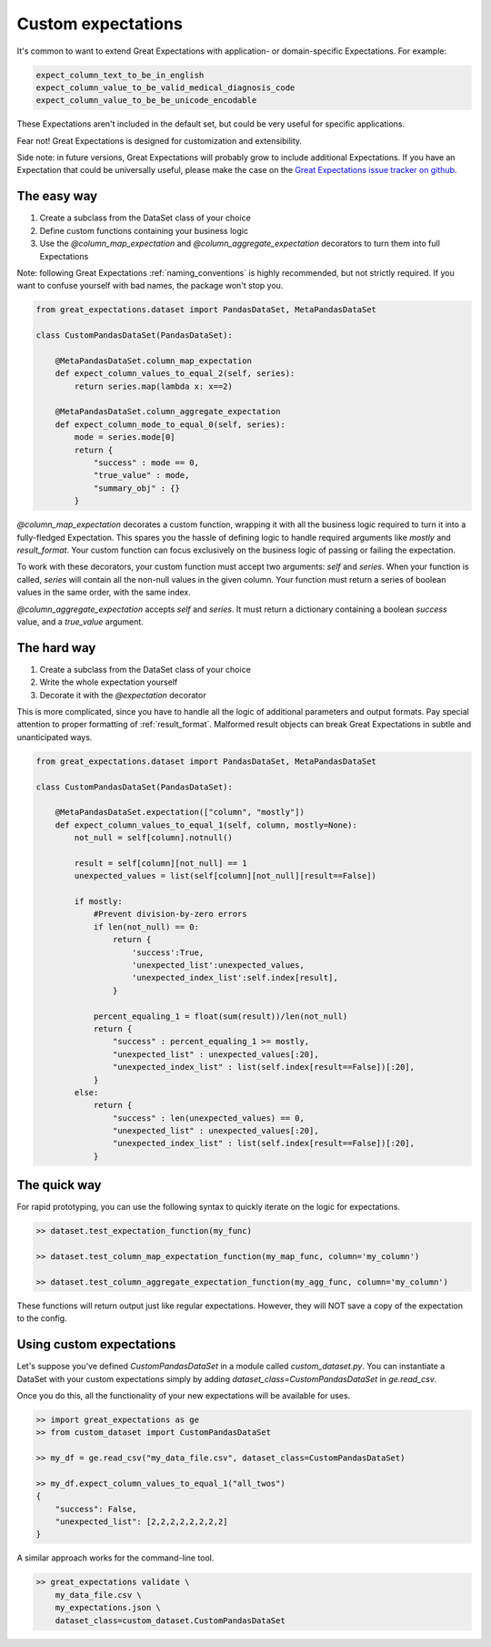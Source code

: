 .. _custom_expectations:

==============================================================================
Custom expectations
==============================================================================

It's common to want to extend Great Expectations with application- or domain-specific Expectations. For example:

.. code-block:: bash

    expect_column_text_to_be_in_english
    expect_column_value_to_be_valid_medical_diagnosis_code
    expect_column_value_to_be_be_unicode_encodable

These Expectations aren't included in the default set, but could be very useful for specific applications.

Fear not! Great Expectations is designed for customization and extensibility.

Side note: in future versions, Great Expectations will probably grow to include additional Expectations. If you have an Expectation that could be universally useful, please make the case on the `Great Expectations issue tracker on github <https://github.com/great-expectations/great_expectations/issues>`_.

The easy way
--------------------------------------------------------------------------------

1. Create a subclass from the DataSet class of your choice
2. Define custom functions containing your business logic
3. Use the `@column_map_expectation` and `@column_aggregate_expectation` decorators to turn them into full Expectations

Note: following Great Expectations :ref:`naming_conventions` is highly recommended, but not strictly required. If you want to confuse yourself with bad names, the package won't stop you.

.. code-block:: bash

    from great_expectations.dataset import PandasDataSet, MetaPandasDataSet

    class CustomPandasDataSet(PandasDataSet):

        @MetaPandasDataSet.column_map_expectation
        def expect_column_values_to_equal_2(self, series):
            return series.map(lambda x: x==2)

        @MetaPandasDataSet.column_aggregate_expectation
        def expect_column_mode_to_equal_0(self, series):
            mode = series.mode[0]
            return {
                "success" : mode == 0,
                "true_value" : mode,
                "summary_obj" : {}
            }

`@column_map_expectation` decorates a custom function, wrapping it with all the business logic required to turn it into a fully-fledged Expectation. This spares you the hassle of defining logic to handle required arguments like `mostly` and `result_format`. Your custom function can focus exclusively on the business logic of passing or failing the expectation.

To work with these decorators, your custom function must accept two arguments: `self` and `series`. When your function is called, `series` will contain all the non-null values in the given column. Your function must return a series of boolean values in the same order, with the same index.

`@column_aggregate_expectation` accepts `self` and `series`. It must return a dictionary containing a boolean `success` value, and a `true_value` argument.


The hard way
--------------------------------------------------------------------------------

1. Create a subclass from the DataSet class of your choice
2. Write the whole expectation yourself
3. Decorate it with the `@expectation` decorator

This is more complicated, since you have to handle all the logic of additional parameters and output formats. Pay special attention to proper formatting of :ref:`result_format`. Malformed result objects can break Great Expectations in subtle and unanticipated ways.

.. code-block:: bash

    from great_expectations.dataset import PandasDataSet, MetaPandasDataSet

    class CustomPandasDataSet(PandasDataSet):

        @MetaPandasDataSet.expectation(["column", "mostly"])
        def expect_column_values_to_equal_1(self, column, mostly=None):
            not_null = self[column].notnull()

            result = self[column][not_null] == 1
            unexpected_values = list(self[column][not_null][result==False])

            if mostly:
                #Prevent division-by-zero errors
                if len(not_null) == 0:
                    return {
                        'success':True,
                        'unexpected_list':unexpected_values,
                        'unexpected_index_list':self.index[result],
                    }

                percent_equaling_1 = float(sum(result))/len(not_null)
                return {
                    "success" : percent_equaling_1 >= mostly,
                    "unexpected_list" : unexpected_values[:20],
                    "unexpected_index_list" : list(self.index[result==False])[:20],
                }
            else:
                return {
                    "success" : len(unexpected_values) == 0,
                    "unexpected_list" : unexpected_values[:20],
                    "unexpected_index_list" : list(self.index[result==False])[:20],
                }

The quick way
--------------------------------------------------------------------------------

For rapid prototyping, you can use the following syntax to quickly iterate on the logic for expectations.

.. code-block:: bash

    >> dataset.test_expectation_function(my_func)
    
    >> dataset.test_column_map_expectation_function(my_map_func, column='my_column')
    
    >> dataset.test_column_aggregate_expectation_function(my_agg_func, column='my_column')

These functions will return output just like regular expectations. However, they will NOT save a copy of the expectation to the config.


Using custom expectations
--------------------------------------------------------------------------------

Let's suppose you've defined `CustomPandasDataSet` in a module called `custom_dataset.py`. You can instantiate a DataSet with your custom expectations simply by adding `dataset_class=CustomPandasDataSet` in `ge.read_csv`.

Once you do this, all the functionality of your new expectations will be available for uses.

.. code-block:: bash

    >> import great_expectations as ge
    >> from custom_dataset import CustomPandasDataSet

    >> my_df = ge.read_csv("my_data_file.csv", dataset_class=CustomPandasDataSet)

    >> my_df.expect_column_values_to_equal_1("all_twos")
    {
        "success": False,
        "unexpected_list": [2,2,2,2,2,2,2,2]
    }

A similar approach works for the command-line tool.

.. code-block:: bash

    >> great_expectations validate \
        my_data_file.csv \
        my_expectations.json \
        dataset_class=custom_dataset.CustomPandasDataSet



